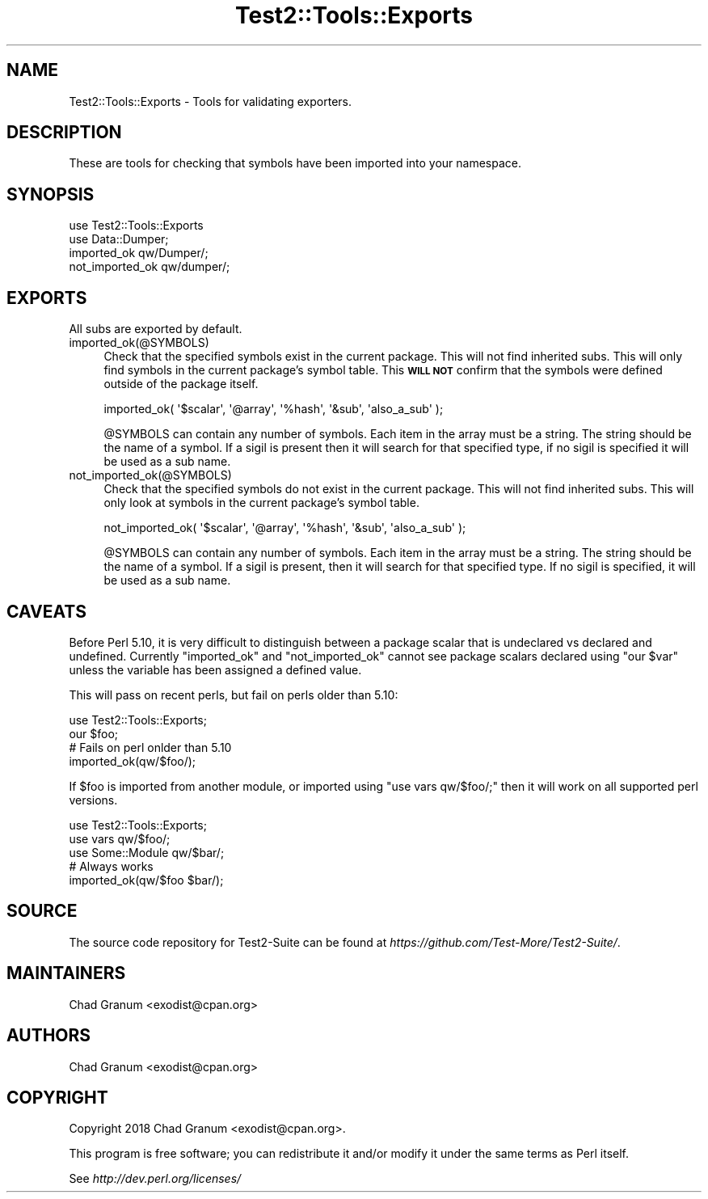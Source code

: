 .\" Automatically generated by Pod::Man 4.11 (Pod::Simple 3.35)
.\"
.\" Standard preamble:
.\" ========================================================================
.de Sp \" Vertical space (when we can't use .PP)
.if t .sp .5v
.if n .sp
..
.de Vb \" Begin verbatim text
.ft CW
.nf
.ne \\$1
..
.de Ve \" End verbatim text
.ft R
.fi
..
.\" Set up some character translations and predefined strings.  \*(-- will
.\" give an unbreakable dash, \*(PI will give pi, \*(L" will give a left
.\" double quote, and \*(R" will give a right double quote.  \*(C+ will
.\" give a nicer C++.  Capital omega is used to do unbreakable dashes and
.\" therefore won't be available.  \*(C` and \*(C' expand to `' in nroff,
.\" nothing in troff, for use with C<>.
.tr \(*W-
.ds C+ C\v'-.1v'\h'-1p'\s-2+\h'-1p'+\s0\v'.1v'\h'-1p'
.ie n \{\
.    ds -- \(*W-
.    ds PI pi
.    if (\n(.H=4u)&(1m=24u) .ds -- \(*W\h'-12u'\(*W\h'-12u'-\" diablo 10 pitch
.    if (\n(.H=4u)&(1m=20u) .ds -- \(*W\h'-12u'\(*W\h'-8u'-\"  diablo 12 pitch
.    ds L" ""
.    ds R" ""
.    ds C` ""
.    ds C' ""
'br\}
.el\{\
.    ds -- \|\(em\|
.    ds PI \(*p
.    ds L" ``
.    ds R" ''
.    ds C`
.    ds C'
'br\}
.\"
.\" Escape single quotes in literal strings from groff's Unicode transform.
.ie \n(.g .ds Aq \(aq
.el       .ds Aq '
.\"
.\" If the F register is >0, we'll generate index entries on stderr for
.\" titles (.TH), headers (.SH), subsections (.SS), items (.Ip), and index
.\" entries marked with X<> in POD.  Of course, you'll have to process the
.\" output yourself in some meaningful fashion.
.\"
.\" Avoid warning from groff about undefined register 'F'.
.de IX
..
.nr rF 0
.if \n(.g .if rF .nr rF 1
.if (\n(rF:(\n(.g==0)) \{\
.    if \nF \{\
.        de IX
.        tm Index:\\$1\t\\n%\t"\\$2"
..
.        if !\nF==2 \{\
.            nr % 0
.            nr F 2
.        \}
.    \}
.\}
.rr rF
.\" ========================================================================
.\"
.IX Title "Test2::Tools::Exports 3pm"
.TH Test2::Tools::Exports 3pm "2022-03-04" "perl v5.30.0" "User Contributed Perl Documentation"
.\" For nroff, turn off justification.  Always turn off hyphenation; it makes
.\" way too many mistakes in technical documents.
.if n .ad l
.nh
.SH "NAME"
Test2::Tools::Exports \- Tools for validating exporters.
.SH "DESCRIPTION"
.IX Header "DESCRIPTION"
These are tools for checking that symbols have been imported into your
namespace.
.SH "SYNOPSIS"
.IX Header "SYNOPSIS"
.Vb 1
\&    use Test2::Tools::Exports
\&
\&    use Data::Dumper;
\&    imported_ok qw/Dumper/;
\&    not_imported_ok qw/dumper/;
.Ve
.SH "EXPORTS"
.IX Header "EXPORTS"
All subs are exported by default.
.IP "imported_ok(@SYMBOLS)" 4
.IX Item "imported_ok(@SYMBOLS)"
Check that the specified symbols exist in the current package. This will not
find inherited subs. This will only find symbols in the current package's symbol
table. This \fB\s-1WILL NOT\s0\fR confirm that the symbols were defined outside of the
package itself.
.Sp
.Vb 1
\&    imported_ok( \*(Aq$scalar\*(Aq, \*(Aq@array\*(Aq, \*(Aq%hash\*(Aq, \*(Aq&sub\*(Aq, \*(Aqalso_a_sub\*(Aq );
.Ve
.Sp
\&\f(CW@SYMBOLS\fR can contain any number of symbols. Each item in the array must be a
string. The string should be the name of a symbol. If a sigil is present then
it will search for that specified type, if no sigil is specified it will be
used as a sub name.
.IP "not_imported_ok(@SYMBOLS)" 4
.IX Item "not_imported_ok(@SYMBOLS)"
Check that the specified symbols do not exist in the current package. This will
not find inherited subs. This will only look at symbols in the current package's
symbol table.
.Sp
.Vb 1
\&    not_imported_ok( \*(Aq$scalar\*(Aq, \*(Aq@array\*(Aq, \*(Aq%hash\*(Aq, \*(Aq&sub\*(Aq, \*(Aqalso_a_sub\*(Aq );
.Ve
.Sp
\&\f(CW@SYMBOLS\fR can contain any number of symbols. Each item in the array must be a
string. The string should be the name of a symbol. If a sigil is present, then
it will search for that specified type. If no sigil is specified, it will be
used as a sub name.
.SH "CAVEATS"
.IX Header "CAVEATS"
Before Perl 5.10, it is very difficult to distinguish between a package scalar
that is undeclared vs declared and undefined. Currently \f(CW\*(C`imported_ok\*(C'\fR and
\&\f(CW\*(C`not_imported_ok\*(C'\fR cannot see package scalars declared using \f(CW\*(C`our $var\*(C'\fR unless
the variable has been assigned a defined value.
.PP
This will pass on recent perls, but fail on perls older than 5.10:
.PP
.Vb 1
\&    use Test2::Tools::Exports;
\&
\&    our $foo;
\&
\&    # Fails on perl onlder than 5.10
\&    imported_ok(qw/$foo/);
.Ve
.PP
If \f(CW$foo\fR is imported from another module, or imported using
\&\f(CW\*(C`use vars qw/$foo/;\*(C'\fR then it will work on all supported perl versions.
.PP
.Vb 1
\&    use Test2::Tools::Exports;
\&
\&    use vars qw/$foo/;
\&    use Some::Module qw/$bar/;
\&
\&    # Always works
\&    imported_ok(qw/$foo $bar/);
.Ve
.SH "SOURCE"
.IX Header "SOURCE"
The source code repository for Test2\-Suite can be found at
\&\fIhttps://github.com/Test\-More/Test2\-Suite/\fR.
.SH "MAINTAINERS"
.IX Header "MAINTAINERS"
.IP "Chad Granum <exodist@cpan.org>" 4
.IX Item "Chad Granum <exodist@cpan.org>"
.SH "AUTHORS"
.IX Header "AUTHORS"
.PD 0
.IP "Chad Granum <exodist@cpan.org>" 4
.IX Item "Chad Granum <exodist@cpan.org>"
.PD
.SH "COPYRIGHT"
.IX Header "COPYRIGHT"
Copyright 2018 Chad Granum <exodist@cpan.org>.
.PP
This program is free software; you can redistribute it and/or
modify it under the same terms as Perl itself.
.PP
See \fIhttp://dev.perl.org/licenses/\fR

